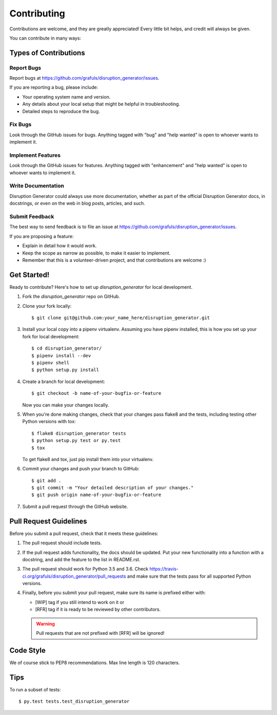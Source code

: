 .. highlight:: shell

============
Contributing
============

Contributions are welcome, and they are greatly appreciated! Every little bit
helps, and credit will always be given.

You can contribute in many ways:

Types of Contributions
----------------------

Report Bugs
~~~~~~~~~~~

Report bugs at https://github.com/grafuls/disruption_generator/issues.

If you are reporting a bug, please include:

* Your operating system name and version.
* Any details about your local setup that might be helpful in troubleshooting.
* Detailed steps to reproduce the bug.

Fix Bugs
~~~~~~~~

Look through the GitHub issues for bugs. Anything tagged with "bug" and "help
wanted" is open to whoever wants to implement it.

Implement Features
~~~~~~~~~~~~~~~~~~

Look through the GitHub issues for features. Anything tagged with "enhancement"
and "help wanted" is open to whoever wants to implement it.

Write Documentation
~~~~~~~~~~~~~~~~~~~

Disruption Generator could always use more documentation, whether as part of the
official Disruption Generator docs, in docstrings, or even on the web in blog posts,
articles, and such.

Submit Feedback
~~~~~~~~~~~~~~~

The best way to send feedback is to file an issue at https://github.com/grafuls/disruption_generator/issues.

If you are proposing a feature:

* Explain in detail how it would work.
* Keep the scope as narrow as possible, to make it easier to implement.
* Remember that this is a volunteer-driven project, and that contributions
  are welcome :)

.. _getting-started-label:

Get Started!
------------

Ready to contribute? Here's how to set up `disruption_generator` for local development.

1. Fork the `disruption_generator` repo on GitHub.
2. Clone your fork locally::

    $ git clone git@github.com:your_name_here/disruption_generator.git

3. Install your local copy into a pipenv virtualenv. Assuming you have pipenv installed, this is how you set up your fork for local development::

    $ cd disruption_generator/
    $ pipenv install --dev
    $ pipenv shell
    $ python setup.py install

4. Create a branch for local development::

    $ git checkout -b name-of-your-bugfix-or-feature

   Now you can make your changes locally.

5. When you're done making changes, check that your changes pass flake8 and the
   tests, including testing other Python versions with tox::

    $ flake8 disruption_generator tests
    $ python setup.py test or py.test
    $ tox

   To get flake8 and tox, just pip install them into your virtualenv.

6. Commit your changes and push your branch to GitHub::

    $ git add .
    $ git commit -m "Your detailed description of your changes."
    $ git push origin name-of-your-bugfix-or-feature

7. Submit a pull request through the GitHub website.

Pull Request Guidelines
-----------------------

Before you submit a pull request, check that it meets these guidelines:

1. The pull request should include tests.
2. If the pull request adds functionality, the docs should be updated. Put
   your new functionality into a function with a docstring, and add the
   feature to the list in README.rst.
3. The pull request should work for Python 3.5 and 3.6. Check
   https://travis-ci.org/grafuls/disruption_generator/pull_requests
   and make sure that the tests pass for all supported Python versions.
4. Finally, before you submit your pull request, make sure its name is prefixed
   either with:

   * [WIP] tag if you still intend to work on it or
   * [RFR] tag if it is ready to be reviewed by other contributors.

   .. warning:: Pull requests that are not prefixed with [RFR] will be ignored!

Code Style
----------

We of course stick to PEP8 recommendations. Max line length is 120 characters.

Tips
----

To run a subset of tests::

$ py.test tests.test_disruption_generator
